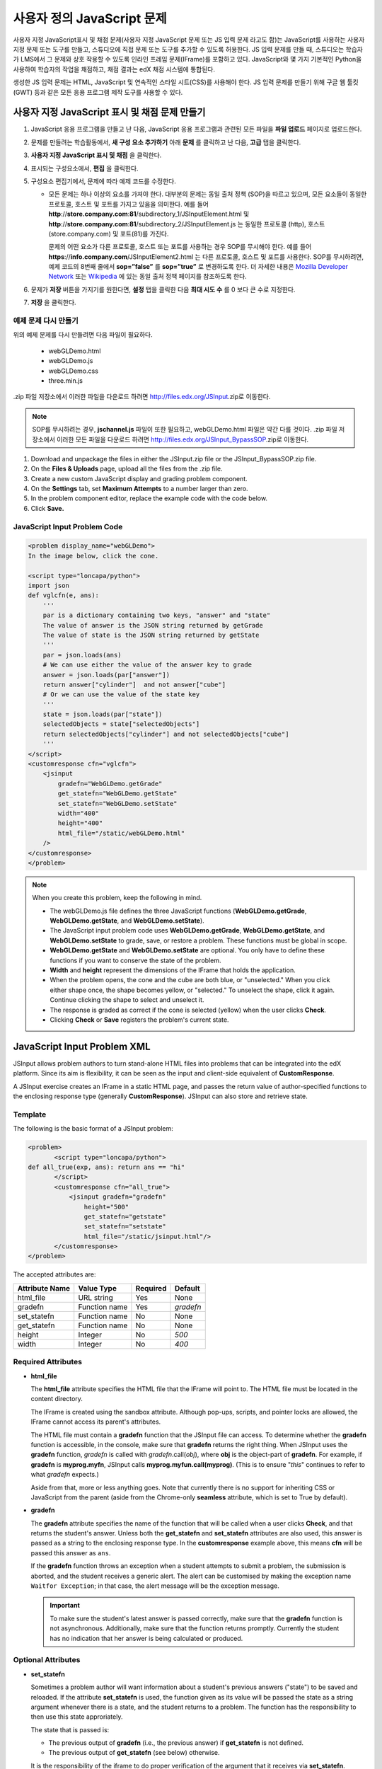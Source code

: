.. _Custom JavaScript:

###########################
사용자 정의 JavaScript 문제
###########################

사용자 지정 JavaScript표시 및 채점 문제(사용자 지정 JavaScript 문제 또는 JS 입력 문제 라고도 함)는 JavaScript를 사용하는 사용자 지정 문제 또는 도구를 만들고, 스튜디오에 직접 문제 또는 도구를 추가할 수 있도록 허용한다. JS 입력 문제를 만들 때, 스튜디오는 학습자가 LMS에서 그 문제와 상호 작용할 수 있도록 인라인 프레임 문제(IFrame)를 포함하고 있다. JavaScript와 몇 가지 기본적인 Python을 사용하여 학습자의 작업을 채점하고, 채점 결과는 edX 채점 시스템에 통합된다.

생성한 JS 입력 문제는 HTML, JavaScript 및 연속적인 스타일 시트(CSS)를 사용해야 한다. JS 입력 문제를 만들기 위해 구글 웹 툴킷 (GWT) 등과 같은 모든 응용 프로그램 제작 도구를 사용할 수 있다. 

.. image:: ../../../shared/building_and_running_chapters/Images/JavaScriptInputExample.png
 :alt: Image of a JavaScript Input problem

.. 경고:: 
  하나 이상의 문제를 포함 하는 구성 요소에는 사용자 지정 JavaScript 문제를 사용할 수 없다. 각 사용자 지정 JavaScript 문제는 그 자신의 구성 요소에 있어야 한다. 더 자세한 정보는 :ref:`Multiple Problems in One Component` 를 참조하도록 한다.

************************************************************
사용자 지정 JavaScript 표시 및 채점 문제 만들기
************************************************************

#. JavaScript 응용 프로그램을 만들고 난 다음, JavaScript 응용 프로그램과 관련된 모든 파일을 **파일 업로드** 페이지로 업로드한다.
#. 문제를 만들려는 학습활동에서, **새 구성 요소 추가하기** 아래 **문제** 를 클릭하고 난 다음, **고급** 탭을 클릭한다.
#. **사용자 지정 JavaScript 표시 및 채점** 을 클릭한다.
#. 표시되는 구성요소에서, **편집** 을 클릭한다.
#. 구성요소 편집기에서, 문제에 따라 예제 코드를 수정한다.

   - 모든 문제는 하나 이상의 요소를 가져야 한다. 대부분의 문제는 동일 출처 정책 (SOP)을 따르고 있으며, 모든 요소들이 동일한 프로토콜, 호스트 및 포트를 가지고 있음을 의미한다. 예를 들어 **http**://**store.company.com**:**81**/subdirectory_1/JSInputElement.html 및 **http**://**store.company.com**:**81**/subdirectory_2/JSInputElement.js  는 동일한 프로토콜 (http), 호스트(store.company.com) 및 포트(81)를 가진다.

     문제의 어떤 요소가 다른 프로토콜, 호스트 또는 포트를 사용하는 경우 SOP를 무시해야 한다. 예를 들어 **https**://**info.company.com**/JSInputElement2.html 는 다른 프로토콜, 호스트 및 포트를 사용한다. SOP를 무시하려면, 예제 코드의 8번째 줄에서 **sop=”false”** 를 **sop=”true”** 로 변경하도록 한다. 더 자세한 내용은 `Mozilla Developer Network <https://developer.mozilla.org/en-US/docs/Web/JavaScript/Same_origin_policy_for_JavaScript>`_ 또는 `Wikipedia <http://en.wikipedia.org/wiki/Same_origin_policy>`_ 에 있는 동일 출처 정책 페이지를 참조하도록 한다.
#. 문제가 **저장** 버튼을 가지기를 원한다면, **설정** 탭을 클릭한 다음 **최대 시도 수** 를 0 보다 큰 수로 지정한다.
#. **저장** 을 클릭한다.

================================
예제 문제 다시 만들기
================================

위의 예제 문제를 다시 만들려면 다음 파일이 필요하다.

   - webGLDemo.html
   - webGLDemo.js
   - webGLDemo.css
   - three.min.js

.zip 파일 저장소에서 이러한 파일을 다운로드 하려면 http://files.edx.org/JSInput.zip로 이동한다.

.. NOTE:: SOP를 무시하려는 경우, **jschannel.js** 파일이 또한 필요하고, webGLDemo.html 파일은 약간 다를 것이다. .zip 파일 저장소에서 이러한 모든 파일을 다운로드 하려면 http://files.edx.org/JSInput_BypassSOP.zip로 이동한다.

#. Download and unpackage the files in either the JSInput.zip file or the JSInput_BypassSOP.zip file.
#. On the **Files & Uploads** page, upload all the files from the .zip file.
#. Create a new custom JavaScript display and grading problem component.
#. On the **Settings** tab, set **Maximum Attempts** to a number larger than
   zero.
#. In the problem component editor, replace the example code with the code below.
#. Click **Save.**

================================
JavaScript Input Problem Code
================================

.. code-block:: xml

    <problem display_name="webGLDemo">
    In the image below, click the cone.

    <script type="loncapa/python">
    import json
    def vglcfn(e, ans):
        '''
        par is a dictionary containing two keys, "answer" and "state"
        The value of answer is the JSON string returned by getGrade
        The value of state is the JSON string returned by getState
        '''
        par = json.loads(ans)
        # We can use either the value of the answer key to grade
        answer = json.loads(par["answer"])
        return answer["cylinder"]  and not answer["cube"]
        # Or we can use the value of the state key
        '''
        state = json.loads(par["state"])
        selectedObjects = state["selectedObjects"]
        return selectedObjects["cylinder"] and not selectedObjects["cube"]
        '''
    </script>
    <customresponse cfn="vglcfn">
        <jsinput
            gradefn="WebGLDemo.getGrade"
            get_statefn="WebGLDemo.getState"
            set_statefn="WebGLDemo.setState"
            width="400"
            height="400"
            html_file="/static/webGLDemo.html"
        />
    </customresponse>
    </problem>


.. note::    When you create this problem, keep the following in mind.

 - The webGLDemo.js file defines the three JavaScript functions (**WebGLDemo.getGrade**, **WebGLDemo.getState**, and **WebGLDemo.setState**).

 - The JavaScript input problem code uses **WebGLDemo.getGrade**, **WebGLDemo.getState**, and **WebGLDemo.setState** to grade, save, or restore a problem. These functions must be global in scope.

 - **WebGLDemo.getState** and **WebGLDemo.setState** are optional. You only have to define these functions if you want to conserve the state of the problem.

 - **Width** and **height** represent the dimensions of the IFrame that holds the application.

 - When the problem opens, the cone and the cube are both blue, or "unselected." When you click either shape once, the shape becomes yellow, or "selected." To unselect the shape, click it again. Continue clicking the shape to select and unselect it.

 - The response is graded as correct if the cone is selected (yellow) when the user clicks **Check**.

 - Clicking **Check** or **Save** registers the problem's current state.


.. _JS Input Problem XML:

******************************
JavaScript Input Problem XML 
******************************

JSInput allows problem authors to turn stand-alone HTML files into problems that can be integrated into the edX platform. Since its aim is flexibility, it can be seen as the input and client-side equivalent of **CustomResponse**.

A JSInput exercise creates an IFrame in a static HTML page, and passes the return value of author-specified functions to the enclosing response type (generally **CustomResponse**). JSInput can also store and retrieve state.

========
Template
========

The following is the basic format of a JSInput problem:

.. code-block:: xml

 <problem>
        <script type="loncapa/python">
 def all_true(exp, ans): return ans == "hi"
        </script>
        <customresponse cfn="all_true">
            <jsinput gradefn="gradefn" 
                height="500"
                get_statefn="getstate"
                set_statefn="setstate"
                html_file="/static/jsinput.html"/>
        </customresponse>
 </problem>

The accepted attributes are:

==============  ==============  =========  ==========
Attribute Name   Value Type     Required   Default
==============  ==============  =========  ==========
html_file        URL string     Yes        None
gradefn          Function name  Yes        `gradefn`
set_statefn      Function name  No         None
get_statefn      Function name  No         None
height           Integer        No         `500`
width            Integer        No         `400`
==============  ==============  =========  ==========

========================
Required Attributes
========================

* **html_file**

  The **html_file** attribute specifies the HTML file that the IFrame will point to. The HTML file
  must be located in the content directory.

  The IFrame is created using the sandbox attribute. Although pop-ups, scripts, and pointer locks are allowed, the IFrame cannot access its parent's attributes.

  The HTML file must contain a **gradefn** function that the JSInput file can access. To determine whether the **gradefn** function is accessible, in the console, make sure that **gradefn** returns the right thing. When JSInput uses the **gradefn** function, `gradefn` is called with `gradefn`.call(`obj`), where **obj** is the object-part of **gradefn**. For example, if **gradefn** is **myprog.myfn**, JSInput calls **myprog.myfun.call(myprog)**. (This is to ensure "`this`" continues to refer to what `gradefn` expects.)

  Aside from that, more or less anything goes. Note that currently there is no support for inheriting CSS or JavaScript from the parent (aside from the Chrome-only **seamless** attribute, which is set to True by default).

* **gradefn**

  The **gradefn** attribute specifies the name of the function that will be called when a user clicks **Check**, and that returns the student's answer. Unless both the **get_statefn** and **set_statefn** attributes are also used, this answer is passed as a string to the enclosing response type. In the **customresponse** example above, this means **cfn** will be passed this answer as ``ans``.

  If the **gradefn** function throws an exception when a student attempts to submit a problem, the submission is aborted, and the student receives a generic alert. The alert can be customised by making the exception name ``Waitfor Exception``; in that case, the alert message will be the exception message.

  .. important:: To make sure the student's latest answer is passed correctly, make sure that the **gradefn** function is not asynchronous. Additionally, make sure that the function returns promptly. Currently the student has no indication that her answer is being calculated or produced.

========================
Optional Attributes
========================

* **set_statefn**

  Sometimes a problem author will want information about a student's previous answers ("state") to be saved and reloaded. If the attribute **set_statefn** is used, the function given as its value will be passed the state as a string argument whenever there is a state, and the student returns to a problem. The function has the responsibility to then use this state approriately.

  The state that is passed is:

  * The previous output of **gradefn** (i.e., the previous answer) if **get_statefn** is not defined.
  * The previous output of **get_statefn** (see below) otherwise.

  It is the responsibility of the iframe to do proper verification of the argument that it receives via **set_statefn**.

* **get_statefn**

  Sometimes the state and the answer are quite different. For instance, a problem that involves using a javascript program that allows the student to alter a molecule may grade based on the molecule's hydrophobicity, but from the hydrophobicity it might be incapable of restoring the state. In that case, a
  *separate* state may be stored and loaded by **set_statefn**. Note that if **get_statefn** is defined, the answer (i.e., what is passed to the enclosing response type) will be a json string with the following format:

  .. code-block:: xml

      {
          answer: `[answer string]`
          state: `[state string]`
      }


  The enclosing response type must then parse this as json.

* **height** and **width**

  The **height** and **width** attributes are straightforward: they specify the height and width of the IFrame. Both are limited by the enclosing DOM elements, so for instance there is an implicit max-width of around 900. 

  In the future, JSInput may attempt to make these dimensions match the HTML file's dimensions (up to the aforementioned limits), but currently it defaults to `500` and `400` for **height** and **width**, respectively.


